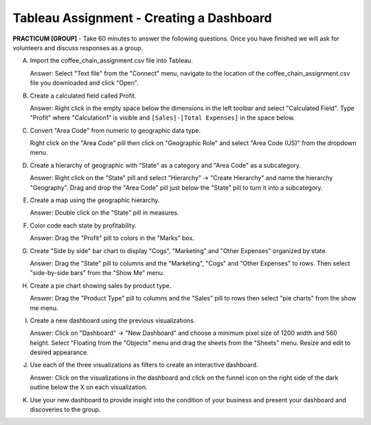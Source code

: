 .. |srarr|    unicode:: U+02192 .. RIGHTWARDS ARROW

Tableau Assignment - Creating a Dashboard
--------------------------------------------


**PRACTICUM [GROUP]** - Take 60 minutes to answer the following questions. Once
you have finished we will ask for volunteers and discuss responses as a group.


A) Import the coffee_chain_assignment.csv file into Tableau.
   
   Answer: Select "Text file" from the "Connect" menu, navigate to the location
   of the coffee_chain_assignment.csv file you downloaded and click "Open".

B) Create a calculated field called Profit.

   Answer: Right click in the empty space below the dimensions in the left
   toolbar and select "Calculated Field". Type "Profit" where "Calculation1"
   is visible and ``[Sales]-[Total Expenses]`` in the space below.

C) Convert "Area Code" from numeric to geographic data type.

   Right click on the "Area Code" pill then click on "Geographic Role" and
   select "Area Code (US)" from the dropdown menu.

D) Create a hierarchy of geographic with "State" as a category and "Area Code" 
   as a subcategory. 

   Answer: Right click on the "State" pill and select "Hierarchy" |srarr| 
   "Create Hierarchy" and name the hierarchy "Geography". Drag and drop the
   "Area Code" pill just below the "State" pill to turn it into a subcategory.

E) Create a map using the geographic hierarchy.

   Answer: Double click on the "State" pill in measures.

F) Color code each state by profitability.

   Answer: Drag the "Profit" pill to colors in the "Marks" box.

G) Create "Side by side" bar chart to display "Cogs", "Marketing" and
   "Other Expenses" organized by state.

   Answer: Drag the "State" pill to columns and the "Marketing", "Cogs" and
   "Other Expenses" to rows. Then select "side-by-side bars" from the "Show
   Me" menu.

H) Create a pie chart showing sales by product type.

   Answer: Drag the "Product Type" pill to columns and the "Sales" pill to rows
   then select "pie charts" from the show me menu.

I) Create a new dashboard using the previous visualizations.

   Answer: Click on "Dashboard" |srarr| "New Dashboard" and choose a minimum
   pixel size of 1200 width and 560 height. Select "Floating from the "Objects"
   menu and drag the sheets from the "Sheets" menu. Resize and edit to desired
   appearance.

J) Use each of the three visualizations as filters to create an interactive 
   dashboard.

   Answer: Click on the visualizations in the dashboard and click on the funnel
   icon on the right side of the dark outline below the X on each
   visualization. 

K) Use your new dashboard to provide insight into the condition of your
   business and present your dashboard and discoveries to the group.
